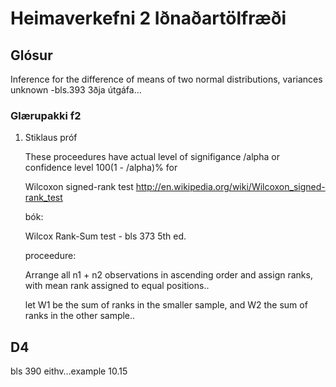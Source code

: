 * Heimaverkefni 2 Iðnaðartölfræði

** Glósur

Inference for the difference of means of two normal distributions, variances unknown
-bls.393 3ðja útgáfa...

*** Glærupakki f2



**** Stiklaus próf
These proceedures have actual level of signifigance /alpha or confidence level 100(1 - /alpha)% for


Wilcoxon signed-rank test
http://en.wikipedia.org/wiki/Wilcoxon_signed-rank_test

bók:


Wilcox Rank-Sum test - bls 373 5th ed.

proceedure:

Arrange all n1 + n2 observations in ascending order and assign ranks, with mean rank assigned to
equal positions..

let W1 be the sum of ranks in the smaller sample, and W2 the sum of ranks in the other sample..


** D4

bls 390 eithv...example 10.15
